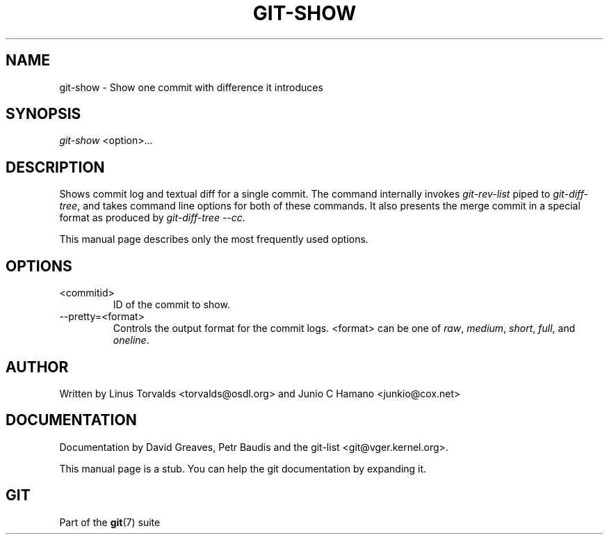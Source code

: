 .\" ** You probably do not want to edit this file directly **
.\" It was generated using the DocBook XSL Stylesheets (version 1.69.1).
.\" Instead of manually editing it, you probably should edit the DocBook XML
.\" source for it and then use the DocBook XSL Stylesheets to regenerate it.
.TH "GIT\-SHOW" "1" "10/03/2006" "" ""
.\" disable hyphenation
.nh
.\" disable justification (adjust text to left margin only)
.ad l
.SH "NAME"
git\-show \- Show one commit with difference it introduces
.SH "SYNOPSIS"
\fIgit\-show\fR <option>\&...
.sp
.SH "DESCRIPTION"
Shows commit log and textual diff for a single commit. The command internally invokes \fIgit\-rev\-list\fR piped to \fIgit\-diff\-tree\fR, and takes command line options for both of these commands. It also presents the merge commit in a special format as produced by \fIgit\-diff\-tree \-\-cc\fR.
.sp
This manual page describes only the most frequently used options.
.sp
.SH "OPTIONS"
.TP
<commitid>
ID of the commit to show.
.TP
\-\-pretty=<format>
Controls the output format for the commit logs. <format> can be one of
\fIraw\fR,
\fImedium\fR,
\fIshort\fR,
\fIfull\fR, and
\fIoneline\fR.
.SH "AUTHOR"
Written by Linus Torvalds <torvalds@osdl.org> and Junio C Hamano <junkio@cox.net>
.sp
.SH "DOCUMENTATION"
Documentation by David Greaves, Petr Baudis and the git\-list <git@vger.kernel.org>.
.sp
This manual page is a stub. You can help the git documentation by expanding it.
.sp
.SH "GIT"
Part of the \fBgit\fR(7) suite
.sp
